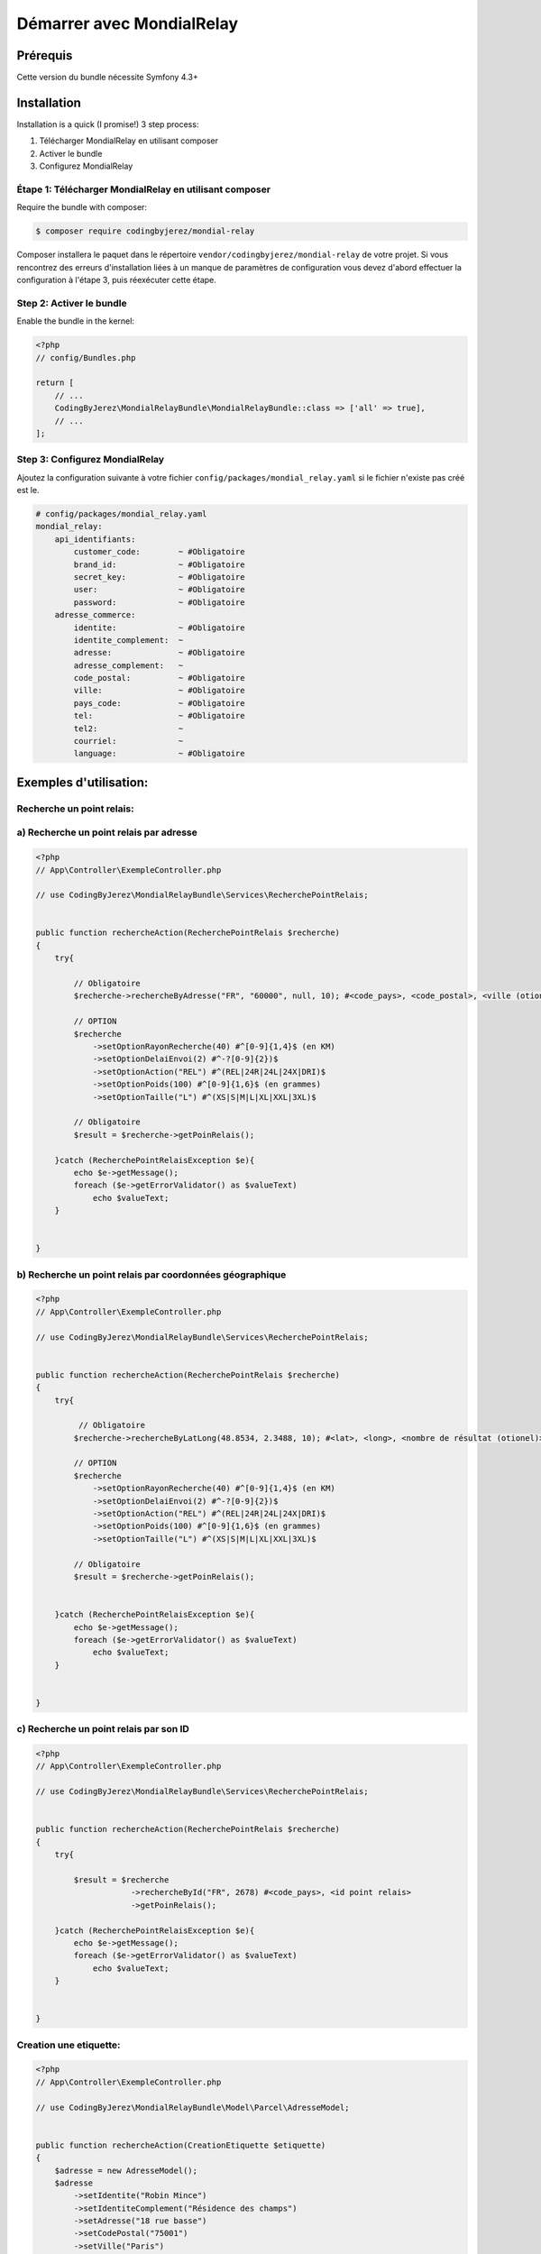 Démarrer avec MondialRelay
==========================


Prérequis
---------
Cette version du bundle nécessite Symfony 4.3+

Installation
------------

Installation is a quick (I promise!) 3 step process:

1. Télécharger MondialRelay en utilisant composer
2. Activer le bundle
3. Configurez MondialRelay

Étape 1: Télécharger MondialRelay en utilisant composer
~~~~~~~~~~~~~~~~~~~~~~~~~~~~~~~~~~~~~~~~~~~~~~~~~~~~~~~

Require the bundle with composer:

.. code-block:: bash

    $ composer require codingbyjerez/mondial-relay

Composer installera le paquet dans le répertoire ``vendor/codingbyjerez/mondial-relay`` de votre projet.
Si vous rencontrez des erreurs d'installation liées à un manque de paramètres de configuration vous devez d'abord effectuer la configuration à l'étape 3,
puis réexécuter cette étape.

Step 2: Activer le bundle
~~~~~~~~~~~~~~~~~~~~~~~~~

Enable the bundle in the kernel:

.. code-block:: php

    <?php
    // config/Bundles.php

    return [
        // ...
        CodingByJerez\MondialRelayBundle\MondialRelayBundle::class => ['all' => true],
        // ...
    ];



Step 3: Configurez MondialRelay
~~~~~~~~~~~~~~~~~~~~~~~~~~~~~~~


Ajoutez la configuration suivante à votre fichier ``config/packages/mondial_relay.yaml``
si le fichier n'existe pas créé est le.


.. code-block:: yaml

    # config/packages/mondial_relay.yaml
    mondial_relay:
        api_identifiants:
            customer_code:        ~ #Obligatoire
            brand_id:             ~ #Obligatoire
            secret_key:           ~ #Obligatoire
            user:                 ~ #Obligatoire
            password:             ~ #Obligatoire
        adresse_commerce:
            identite:             ~ #Obligatoire
            identite_complement:  ~
            adresse:              ~ #Obligatoire
            adresse_complement:   ~
            code_postal:          ~ #Obligatoire
            ville:                ~ #Obligatoire
            pays_code:            ~ #Obligatoire
            tel:                  ~ #Obligatoire
            tel2:                 ~
            courriel:             ~
            language:             ~ #Obligatoire


Exemples d'utilisation:
-----------------------


Recherche un point relais:
~~~~~~~~~~~~~~~~~~~~~~~~~~

a) Recherche un point relais par adresse
~~~~~~~~~~~~~~~~~~~~~~~~~~~~~~~~~~~~~~~~

.. code-block:: php

    <?php
    // App\Controller\ExempleController.php

    // use CodingByJerez\MondialRelayBundle\Services\RecherchePointRelais;


    public function rechercheAction(RecherchePointRelais $recherche)
    {
        try{

            // Obligatoire
            $recherche->rechercheByAdresse("FR", "60000", null, 10); #<code_pays>, <code_postal>, <ville (otionel)>, <nombre de résultat (otionel)>

            // OPTION
            $recherche
                ->setOptionRayonRecherche(40) #^[0-9]{1,4}$ (en KM)
                ->setOptionDelaiEnvoi(2) #^-?[0-9]{2})$
                ->setOptionAction("REL") #^(REL|24R|24L|24X|DRI)$
                ->setOptionPoids(100) #^[0-9]{1,6}$ (en grammes)
                ->setOptionTaille("L") #^(XS|S|M|L|XL|XXL|3XL)$

            // Obligatoire
            $result = $recherche->getPoinRelais();

        }catch (RecherchePointRelaisException $e){
            echo $e->getMessage();
            foreach ($e->getErrorValidator() as $valueText)
                echo $valueText;
        }


    }

b) Recherche un point relais par coordonnées géographique
~~~~~~~~~~~~~~~~~~~~~~~~~~~~~~~~~~~~~~~~~~~~~~~~~~~~~~~~~

.. code-block:: php

    <?php
    // App\Controller\ExempleController.php

    // use CodingByJerez\MondialRelayBundle\Services\RecherchePointRelais;


    public function rechercheAction(RecherchePointRelais $recherche)
    {
        try{

             // Obligatoire
            $recherche->rechercheByLatLong(48.8534, 2.3488, 10); #<lat>, <long>, <nombre de résultat (otionel)>

            // OPTION
            $recherche
                ->setOptionRayonRecherche(40) #^[0-9]{1,4}$ (en KM)
                ->setOptionDelaiEnvoi(2) #^-?[0-9]{2})$
                ->setOptionAction("REL") #^(REL|24R|24L|24X|DRI)$
                ->setOptionPoids(100) #^[0-9]{1,6}$ (en grammes)
                ->setOptionTaille("L") #^(XS|S|M|L|XL|XXL|3XL)$

            // Obligatoire
            $result = $recherche->getPoinRelais();


        }catch (RecherchePointRelaisException $e){
            echo $e->getMessage();
            foreach ($e->getErrorValidator() as $valueText)
                echo $valueText;
        }


    }


c) Recherche un point relais par son ID
~~~~~~~~~~~~~~~~~~~~~~~~~~~~~~~~~~~~~~~

.. code-block:: php

    <?php
    // App\Controller\ExempleController.php

    // use CodingByJerez\MondialRelayBundle\Services\RecherchePointRelais;


    public function rechercheAction(RecherchePointRelais $recherche)
    {
        try{

            $result = $recherche
                        ->rechercheById("FR", 2678) #<code_pays>, <id point relais>
                        ->getPoinRelais();

        }catch (RecherchePointRelaisException $e){
            echo $e->getMessage();
            foreach ($e->getErrorValidator() as $valueText)
                echo $valueText;
        }


    }





Creation une etiquette:
~~~~~~~~~~~~~~~~~~~~~~~

.. code-block:: php

    <?php
    // App\Controller\ExempleController.php

    // use CodingByJerez\MondialRelayBundle\Model\Parcel\AdresseModel;


    public function rechercheAction(CreationEtiquette $etiquette)
    {
        $adresse = new AdresseModel();
        $adresse
            ->setIdentite("Robin Mince")
            ->setIdentiteComplement("Résidence des champs")
            ->setAdresse("18 rue basse")
            ->setCodePostal("75001")
            ->setVille("Paris")
            ->setPaysCode("FR")
            ->setTel("+33300000000")
            ->setCourriel("client@yopmail.com")
            ->setLangage("FR")
        ;

        try{

            // Obligatoire
            $etiquette->initEtiquette("CCC", "24R", $adresse, 1000, 1, 0) #<mode de collecte>, <mode livraison>, <AdresseModel>, <poids (gr)>, <nombre de colis>, <contreRemboursementMontant>

            // Obligatoire si Collecte Point Relais (CCC)
                ->setCollectePointRelais("066974", "FR") #<id point relais> <code pays>

            // Obligatoire si Livraison Relais
                ->setLivraisonPointRelais(66974, "FR")

            // Option
            $etiquette
                ->setOptionNumeroDossier(<arg>)
                ->setOptionNumeroClient(<arg>)
                ->setOptionLongueur(<arg>)
                ->setOptionTaille(<arg>)
                ->setOptionContreRemboursementDevise(<arg>)
                ->setOptionExpeditionValeur(<arg>)
                ->setOptionExpeditionDevise(<arg>)
                ->setOptionDemandeAvisage(<arg>)
                ->setOptionDemandeReprise(<arg>)
                ->setOptionTempsMontage(<arg>)
                ->setOptionDemandeRendezVous(<arg>)
                ->setOptionAssurance(<arg>)
                ->setOptionInstructions(<arg>)
                ->setOptionTexte(<arg>)

            // Obligatoire
            $result = $etiquette->createEtiquette();

        }catch (AdresseException $e){
            echo $e->getMessage();
            foreach ($e->getErrorValidator() as $valueText)
                echo $valueText;
        }catch (CreationEtiquetteException $e){
            echo $e->getMessage();
            foreach ($e->getErrorValidator() as $valueText)
                echo $valueText;
        }


    }


Creation d'une expedition:
~~~~~~~~~~~~~~~~~~~~~~~~~~

prochainement

Creation d'une URL de tracing:
~~~~~~~~~~~~~~~~~~~~~~~~~~~~~~

prochainement
